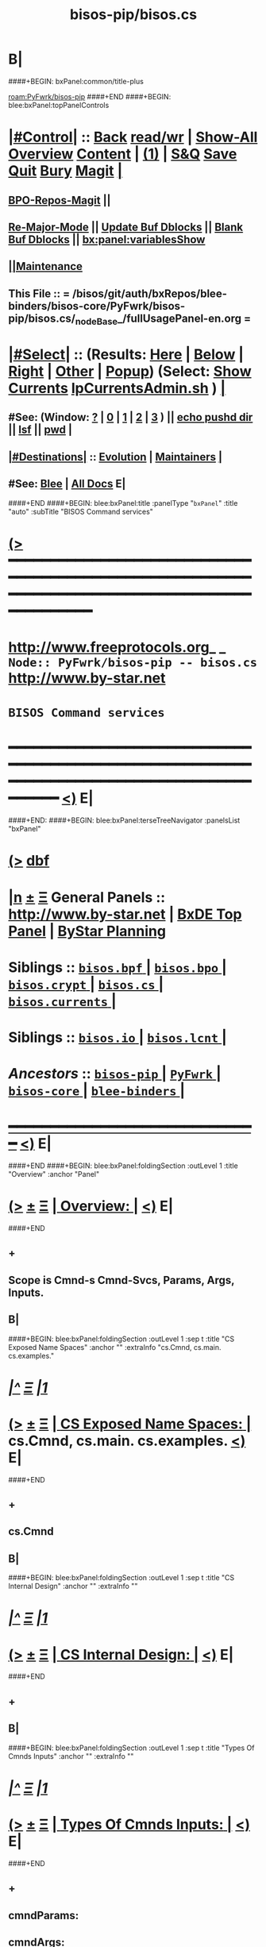 * B|
####+BEGIN: bxPanel:common/title-plus
#+title: bisos-pip/bisos.cs
#+roam_tags: branch
#+roam_key: PyFwrk/bisos-pip/bisos.cs
[[roam:PyFwrk/bisos-pip]]
####+END
####+BEGIN: blee:bxPanel:topPanelControls
*  [[elisp:(org-cycle)][|#Control|]] :: [[elisp:(blee:bnsm:menu-back)][Back]] [[elisp:(toggle-read-only)][read/wr]] | [[elisp:(show-all)][Show-All]]  [[elisp:(org-shifttab)][Overview]]  [[elisp:(progn (org-shifttab) (org-content))][Content]] | [[elisp:(delete-other-windows)][(1)]] | [[elisp:(progn (save-buffer) (kill-buffer))][S&Q]] [[elisp:(save-buffer)][Save]] [[elisp:(kill-buffer)][Quit]] [[elisp:(bury-buffer)][Bury]]  [[elisp:(magit)][Magit]]  [[elisp:(org-cycle)][| ]]
**  [[elisp:(bap:magit:bisos:current-bpo-repos/visit)][BPO-Repos-Magit]] ||
**  [[elisp:(blee:buf:re-major-mode)][Re-Major-Mode]] ||  [[elisp:(org-dblock-update-buffer-bx)][Update Buf Dblocks]] || [[elisp:(org-dblock-bx-blank-buffer)][Blank Buf Dblocks]] || [[elisp:(bx:panel:variablesShow)][bx:panel:variablesShow]]
**  [[elisp:(blee:menu-sel:comeega:maintenance:popupMenu)][||Maintenance]]
**  This File :: *= /bisos/git/auth/bxRepos/blee-binders/bisos-core/PyFwrk/bisos-pip/bisos.cs/_nodeBase_/fullUsagePanel-en.org =*
*  [[elisp:(org-cycle)][|#Select|]]  :: (Results: [[elisp:(blee:bnsm:results-here)][Here]] | [[elisp:(blee:bnsm:results-split-below)][Below]] | [[elisp:(blee:bnsm:results-split-right)][Right]] | [[elisp:(blee:bnsm:results-other)][Other]] | [[elisp:(blee:bnsm:results-popup)][Popup]]) (Select:  [[elisp:(lsip-local-run-command "lpCurrentsAdmin.sh -i currentsGetThenShow")][Show Currents]]  [[elisp:(lsip-local-run-command "lpCurrentsAdmin.sh")][lpCurrentsAdmin.sh]] ) [[elisp:(org-cycle)][| ]]
**  #See:  (Window: [[elisp:(blee:bnsm:results-window-show)][?]] | [[elisp:(blee:bnsm:results-window-set 0)][0]] | [[elisp:(blee:bnsm:results-window-set 1)][1]] | [[elisp:(blee:bnsm:results-window-set 2)][2]] | [[elisp:(blee:bnsm:results-window-set 3)][3]] ) || [[elisp:(lsip-local-run-command-here "echo pushd dest")][echo pushd dir]] || [[elisp:(lsip-local-run-command-here "lsf")][lsf]] || [[elisp:(lsip-local-run-command-here "pwd")][pwd]] |
**  [[elisp:(org-cycle)][|#Destinations|]] :: [[Evolution]] | [[Maintainers]]  [[elisp:(org-cycle)][| ]]
**  #See:  [[elisp:(bx:bnsm:top:panel-blee)][Blee]] | [[elisp:(bx:bnsm:top:panel-listOfDocs)][All Docs]]  E|
####+END
####+BEGIN: blee:bxPanel:title :panelType "=bxPanel=" :title "auto" :subTitle "BISOS Command services"
* [[elisp:(show-all)][(>]] ━━━━━━━━━━━━━━━━━━━━━━━━━━━━━━━━━━━━━━━━━━━━━━━━━━━━━━━━━━━━━━━━━━━━━━━━━━━━━━━━━━━━━━━━━━━━━━━━━
*   [[img-link:file:/bisos/blee/env/images/fpfByStarElipseTop-50.png][http://www.freeprotocols.org]]_ _   ~Node:: PyFwrk/bisos-pip -- bisos.cs~   [[img-link:file:/bisos/blee/env/images/fpfByStarElipseBottom-50.png][http://www.by-star.net]]
*                                              ~BISOS Command services~
* ━━━━━━━━━━━━━━━━━━━━━━━━━━━━━━━━━━━━━━━━━━━━━━━━━━━━━━━━━━━━━━━━━━━━━━━━━━━━━━━━━━━━━━━━━━━━━  [[elisp:(org-shifttab)][<)]] E|
####+END:
####+BEGIN: blee:bxPanel:terseTreeNavigator :panelsList "bxPanel"
* [[elisp:(show-all)][(>]] [[elisp:(describe-function 'org-dblock-write:blee:bxPanel:terseTreeNavigator)][dbf]]
* [[elisp:(show-all)][|n]]  _[[elisp:(blee:menu-sel:outline:popupMenu)][±]]_  _[[elisp:(blee:menu-sel:navigation:popupMenu)][Ξ]]_   General Panels ::   [[img-link:file:/bisos/blee/env/images/bystarInside.jpg][http://www.by-star.net]] *|*  [[elisp:(find-file "/libre/ByStar/InitialTemplates/activeDocs/listOfDocs/fullUsagePanel-en.org")][BxDE Top Panel]] *|* [[elisp:(blee:bnsm:panel-goto "/libre/ByStar/InitialTemplates/activeDocs/planning/Main")][ByStar Planning]]

*   *Siblings*   :: [[elisp:(blee:bnsm:panel-goto "/bisos/git/auth/bxRepos/blee-binders/bisos-core/PyFwrk/bisos-pip/bisos.bpf/_nodeBase_")][ =bisos.bpf= ]] *|* [[elisp:(blee:bnsm:panel-goto "/bisos/git/auth/bxRepos/blee-binders/bisos-core/PyFwrk/bisos-pip/bisos.bpo/_nodeBase_")][ =bisos.bpo= ]] *|* [[elisp:(blee:bnsm:panel-goto "/bisos/git/auth/bxRepos/blee-binders/bisos-core/PyFwrk/bisos-pip/bisos.crypt/_nodeBase_")][ =bisos.crypt= ]] *|* [[elisp:(blee:bnsm:panel-goto "/bisos/git/auth/bxRepos/blee-binders/bisos-core/PyFwrk/bisos-pip/bisos.cs/_nodeBase_")][ =bisos.cs= ]] *|* [[elisp:(blee:bnsm:panel-goto "/bisos/git/auth/bxRepos/blee-binders/bisos-core/PyFwrk/bisos-pip/bisos.currents/_nodeBase_")][ =bisos.currents= ]] *|*
*   *Siblings*   :: [[elisp:(blee:bnsm:panel-goto "/bisos/git/auth/bxRepos/blee-binders/bisos-core/PyFwrk/bisos-pip/bisos.io/_nodeBase_")][ =bisos.io= ]] *|* [[elisp:(blee:bnsm:panel-goto "/bisos/git/auth/bxRepos/blee-binders/bisos-core/PyFwrk/bisos-pip/bisos.lcnt/_nodeBase_")][ =bisos.lcnt= ]] *|*
*   /Ancestors/  :: [[elisp:(blee:bnsm:panel-goto "/bisos/git/auth/bxRepos/blee-binders/bisos-core/PyFwrk/bisos-pip/_nodeBase_")][ =bisos-pip= ]] *|* [[elisp:(blee:bnsm:panel-goto "/bisos/git/auth/bxRepos/blee-binders/bisos-core/PyFwrk/_nodeBase_")][ =PyFwrk= ]] *|* [[elisp:(blee:bnsm:panel-goto "/bisos/git/auth/bxRepos/blee-binders/bisos-core/_nodeBase_")][ =bisos-core= ]] *|* [[elisp:(blee:bnsm:panel-goto "/bisos/git/auth/bxRepos/blee-binders/_nodeBase_")][ =blee-binders= ]] *|*
*                                   _━━━━━━━━━━━━━━━━━━━━━━━━━━━━━━_                          [[elisp:(org-shifttab)][<)]] E|
####+END
####+BEGIN: blee:bxPanel:foldingSection :outLevel 1 :title "Overview" :anchor "Panel"
* [[elisp:(show-all)][(>]]  _[[elisp:(blee:menu-sel:outline:popupMenu)][±]]_  _[[elisp:(blee:menu-sel:navigation:popupMenu)][Ξ]]_       [[elisp:(outline-show-subtree+toggle)][| *Overview:* |]] <<Panel>>   [[elisp:(org-shifttab)][<)]] E|
####+END
** +
** Scope is Cmnd-s Cmnd-Svcs, Params, Args, Inputs.
** B|
####+BEGIN: blee:bxPanel:foldingSection :outLevel 1 :sep t :title "CS Exposed Name Spaces" :anchor "" :extraInfo "cs.Cmnd, cs.main. cs.examples."
* /[[elisp:(beginning-of-buffer)][|^]]  [[elisp:(blee:menu-sel:navigation:popupMenu)][Ξ]] [[elisp:(delete-other-windows)][|1]]/
* [[elisp:(show-all)][(>]]  _[[elisp:(blee:menu-sel:outline:popupMenu)][±]]_  _[[elisp:(blee:menu-sel:navigation:popupMenu)][Ξ]]_       [[elisp:(outline-show-subtree+toggle)][| *CS Exposed Name Spaces:* |]]  cs.Cmnd, cs.main. cs.examples.  [[elisp:(org-shifttab)][<)]] E|
####+END
** +
** cs.Cmnd
** B|
####+BEGIN: blee:bxPanel:foldingSection :outLevel 1 :sep t :title "CS Internal Design" :anchor "" :extraInfo ""
* /[[elisp:(beginning-of-buffer)][|^]]  [[elisp:(blee:menu-sel:navigation:popupMenu)][Ξ]] [[elisp:(delete-other-windows)][|1]]/
* [[elisp:(show-all)][(>]]  _[[elisp:(blee:menu-sel:outline:popupMenu)][±]]_  _[[elisp:(blee:menu-sel:navigation:popupMenu)][Ξ]]_       [[elisp:(outline-show-subtree+toggle)][| *CS Internal Design:* |]]    [[elisp:(org-shifttab)][<)]] E|
####+END
** +
** B|
####+BEGIN: blee:bxPanel:foldingSection :outLevel 1 :sep t :title "Types Of Cmnds Inputs" :anchor "" :extraInfo ""
* /[[elisp:(beginning-of-buffer)][|^]]  [[elisp:(blee:menu-sel:navigation:popupMenu)][Ξ]] [[elisp:(delete-other-windows)][|1]]/
* [[elisp:(show-all)][(>]]  _[[elisp:(blee:menu-sel:outline:popupMenu)][±]]_  _[[elisp:(blee:menu-sel:navigation:popupMenu)][Ξ]]_       [[elisp:(outline-show-subtree+toggle)][| *Types Of Cmnds Inputs:* |]]    [[elisp:(org-shifttab)][<)]] E|
####+END
** +
** cmndParams:
** cmndArgs:
** stdIn:
** pyPars: (PyInvokations)
** rtInv:
** cmndOutcome: Perhaps as outcome of a previous operation
** B|
####+BEGIN: blee:bxPanel:foldingSection :outLevel 1 :sep t :title "Cmnd Invokation Origins" :anchor "" :extraInfo ""
* /[[elisp:(beginning-of-buffer)][|^]]  [[elisp:(blee:menu-sel:navigation:popupMenu)][Ξ]] [[elisp:(delete-other-windows)][|1]]/
* [[elisp:(show-all)][(>]]  _[[elisp:(blee:menu-sel:outline:popupMenu)][±]]_  _[[elisp:(blee:menu-sel:navigation:popupMenu)][Ξ]]_       [[elisp:(outline-show-subtree+toggle)][| *Cmnd Invokation Origins:* |]]    [[elisp:(org-shifttab)][<)]] E|
####+END
** +
** A Cmnd can be invoked (originated) from any of the following sources:
** 1) Direct invocation executes within the process of the invoker.
** 2) Remote invocation results in remote-execution.
** 3) Remote performance.
** ---------
** 1.A) Direct Bash/CLI/Command-Line:
*** From cs.main.xx
*** rtInv:
*** cmndOutcome: blank or previous inv
*** pars, args and stdin
** 1.B) Direct  Py Invokation:
*** From A function: with fresh rtInv and fresh cmndOutcome
*** From A Cmnd: with existing rtInv and existing cmndOutcome
** 2.A) Remote Bash/CLI/Command-Line: Based on specified SAP
*** From cs.main.yy
*** rtInv:
*** cmndOutcome: blank or previous inv
*** pars, args and stdin
** 2.B) Remote Py Invokation:
*** From A function: with fresh rtInv and fresh cmndOutcome
*** From A Cmnd: with existing rtInv and existing cmndOutcome
** 3.A) Remote Performance
*** Similar to 1.A) but when pars,args, stdin is received through RPyC
** B|
####+BEGIN: blee:bxPanel:foldingSection :outLevel 1 :sep t :title "CsParam (param.py), FileParam (fp.py), fpIf.py, FpCsParam" :anchor "" :extraInfo "Config Management Design"
* /[[elisp:(beginning-of-buffer)][|^]]  [[elisp:(blee:menu-sel:navigation:popupMenu)][Ξ]] [[elisp:(delete-other-windows)][|1]]/
* [[elisp:(show-all)][(>]]  _[[elisp:(blee:menu-sel:outline:popupMenu)][±]]_  _[[elisp:(blee:menu-sel:navigation:popupMenu)][Ξ]]_       [[elisp:(outline-show-subtree+toggle)][| *CsParam (param.py), FileParam (fp.py), fpIf.py, FpCsParam:* |]]  Config Management Design  [[elisp:(org-shifttab)][<)]] E|
####+END
** +
** CsParam-s and FileParam-s are independent concepts which can be combined.
** ------ ~CmndParam~-s b.cs.param.CmndParam --------
** Map to argparse.
** Are of two types: 1) CsSysParams, 2) CsCmndParams.
** CsSysParams apply to CsMain and can control behaviour of any Cmnd. Examples are --verbose
** CsCmndParams apply to Cmnd classes.
** CmndParams can be hierarchical -- Not implemeted yet. Not sure if we should implement  --if:lan:ipAddr=xx
** ------ ~FileParam~-s b.fp --------
** A fpBase+fpName+fto+fpEncType+fpValue+fpAttrs
** fpBase: is a fileSysBasePath.
** fpName: is at fileSysBasePath/fpName
** fto: Every fileSysBasePath/fpName is a File-Tree-Object
** fpEncType: clearText or encripted
** fpValue: current value of fpName
** fpAttrs: other fileVariables in fpName directory related to it. description, limitation
** ------ ~FpCsParam~-s b.fpIf.FpCsParam --------** ------ FpCsParam-s b.fpIf.FpCsParam --------
** FpCsParam is a Class of pointing to FileParam an d
** FpCsParam has a fileParam attribute as an instance of FileParam and a cmndParam as instance of CmndParam
** fps_manifestDict points to FpCsParam.
** ------ ~FpCmndParamsBase~ b.fpIf.FpCsBase Abstract Class --------
** Combines  fpsBase+FpCsParam-definitions+fps_manifest
** Instantiated with fpsBase
** is also a FILE_TreeObject
** Includes fps_manifest.
** fps_manifest is a dict with key as FpCsParam-name and value as either "FpCsParam" or "base"
** When fps_manifest indicates that FpCsParam-name is a base, points to FpCsSubBase
** Params of FpCsSubBase are accessed with get/set/fetch  using subBase:subSubBase cmnd args syntax
** ------ Usage Of FpCsBase Abstract Class For ~Configuration And Secrets Management~ --------
** SubClass FpCsBase in your own context. Add, custom base selection machinary
** Map custom base selection machinary to fpsBasePath in combination with cls name and use fpIf cmnds.
** Create additional SubClass FpCsBase as subBases and chain them together.
** Manage the parameters with -i setParam subBase:subSubBase:paramName=paramValue syntax perhaps all in one place
** B|
####+BEGIN: blee:bxPanel:foldingSection :outLevel 1 :sep t :title "Document Plan" :anchor "" :extraInfo "Python Command Services"
* /[[elisp:(beginning-of-buffer)][|^]]  [[elisp:(blee:menu-sel:navigation:popupMenu)][Ξ]] [[elisp:(delete-other-windows)][|1]]/
* [[elisp:(show-all)][(>]]  _[[elisp:(blee:menu-sel:outline:popupMenu)][±]]_  _[[elisp:(blee:menu-sel:navigation:popupMenu)][Ξ]]_       [[elisp:(outline-show-subtree+toggle)][| *Document Plan:* |]]  Python Command Services  [[elisp:(org-shifttab)][<)]] E|
####+END
** +
** Python Command Services -- A Framework For Abstraction Of Expectation-Complete-Operations
** Package it with existing docs. Other Doc being:
** metaROS (Remote Operations Services) --- Models, Strategies And Tools
** B|
####+BEGIN: blee:bxPanel:foldingSection :outLevel 0 :sep t :title "Services -- Remote Operation" :anchor "" :extraInfo "rpyc"
* /[[elisp:(beginning-of-buffer)][|^]]  [[elisp:(blee:menu-sel:navigation:popupMenu)][Ξ]] [[elisp:(delete-other-windows)][|1]]/
* [[elisp:(show-all)][(>]]  _[[elisp:(blee:menu-sel:outline:popupMenu)][±]]_  _[[elisp:(blee:menu-sel:navigation:popupMenu)][Ξ]]_     [[elisp:(outline-show-subtree+toggle)][| _Services -- Remote Operation_: |]]  rpyc  [[elisp:(org-shifttab)][<)]] E|
####+END
** +
** Python Command Services -- A Framework For Abstraction Of Expectation-Complete-Operations
** Package it with existing docs. Other Doc being:
** metaROS (Remote Operations Services) --- Models, Strategies And Tools
** B|
####+BEGIN: blee:bxPanel:foldingSection :outLevel 1 :sep t :title "ROSAP Path Structure" :anchor "" :extraInfo ""
* /[[elisp:(beginning-of-buffer)][|^]]  [[elisp:(blee:menu-sel:navigation:popupMenu)][Ξ]] [[elisp:(delete-other-windows)][|1]]/
* [[elisp:(show-all)][(>]]  _[[elisp:(blee:menu-sel:outline:popupMenu)][±]]_  _[[elisp:(blee:menu-sel:navigation:popupMenu)][Ξ]]_       [[elisp:(outline-show-subtree+toggle)][| *ROSAP Path Structure:* |]]    [[elisp:(org-shifttab)][<)]] E|
####+END

Base For File parameters

|------------------------+-----------+---------------+-----------------------------------------|
| Rel Base Path          | Purpose   | Example       | Comments                                |
|------------------------+-----------+---------------+-----------------------------------------|
| /bisos/var/cs/ro/sap   | Path Base |               | Outside of BISOS,  /var/bisos/cs/ro/sap |
| rosmu (cs main module) | Selector  | csExamples.cs | Any registered cs                       |
| perfName               | Selector  | PML-1006      | In BISOS, container name                |
| perfModel              | Selector  | rpyc          | model of performer -- later Swager
| rosmuSel               |           | default       | Other instance of rosmu on performer    |
|------------------------+-----------+---------------+-----------------------------------------|

List of File Parameters

|--------------------+-------------+---------------+----------------------------------------------------------|
| FileParameter Name | Typing      | Example       | Comments                                                 |
|--------------------+-------------+---------------+----------------------------------------------------------|
| perfIpAddr         | IP-Addr     | 127.0.0.1     | In BISOS, container                                      |
| perfPortNu         | integer     | 100001        | /bisos/control/services -- corresponding to rosmu/csMain |
| accessControl      | placeholder | placeholder   | placeholder                                              |
| perfModel          | string      | rpyc          | in 2022, rpyc is you only choice                         |
| perfName           | string      | PML-1006      | See above                                                |
| rosmu              | string      | csExamples.cs | See above                                                |
| rosmuSel           | string      | default       | See above                                                |
|--------------------+-------------+---------------+----------------------------------------------------------|

####+BEGIN: blee:bxPanel:separator :outLevel 1
* /[[elisp:(beginning-of-buffer)][|^]] [[elisp:(blee:menu-sel:navigation:popupMenu)][==]] [[elisp:(delete-other-windows)][|1]]/
####+END
####+BEGIN: blee:bxPanel:evolution
* [[elisp:(show-all)][(>]] [[elisp:(describe-function 'org-dblock-write:blee:bxPanel:evolution)][dbf]]
*                                   _━━━━━━━━━━━━━━━━━━━━━━━━━━━━━━_
* [[elisp:(show-all)][|n]]  _[[elisp:(blee:menu-sel:outline:popupMenu)][±]]_  _[[elisp:(blee:menu-sel:navigation:popupMenu)][Ξ]]_     [[elisp:(org-cycle)][| *Maintenance:* | ]]  [[elisp:(blee:menu-sel:agenda:popupMenu)][||Agenda]]  <<Evolution>>  [[elisp:(org-shifttab)][<)]] E|
####+END
####+BEGIN: blee:bxPanel:foldingSection :outLevel 2 :title "Notes, Ideas, Tasks, Agenda" :anchor "Tasks"
** [[elisp:(show-all)][(>]]  _[[elisp:(blee:menu-sel:outline:popupMenu)][±]]_  _[[elisp:(blee:menu-sel:navigation:popupMenu)][Ξ]]_       [[elisp:(outline-show-subtree+toggle)][| /Notes, Ideas, Tasks, Agenda:/ |]] <<Tasks>>   [[elisp:(org-shifttab)][<)]] E|
####+END
*** TODO Some Idea
####+BEGIN: blee:bxPanel:evolutionMaintainers
** [[elisp:(show-all)][(>]] [[elisp:(describe-function 'org-dblock-write:blee:bxPanel:evolutionMaintainers)][dbf]]
** [[elisp:(show-all)][|n]]  _[[elisp:(blee:menu-sel:outline:popupMenu)][±]]_  _[[elisp:(blee:menu-sel:navigation:popupMenu)][Ξ]]_       [[elisp:(org-cycle)][| /Bug Reports, Development Team:/ | ]]  <<Maintainers>>
***  Problem Report                       ::   [[elisp:(find-file "")][Send debbug Email]]
***  Maintainers                          ::   [[bbdb:Mohsen.*Banan]]  :: http://mohsen.1.banan.byname.net  E|
####+END
* B|
####+BEGIN: blee:bxPanel:footerPanelControls
* [[elisp:(show-all)][(>]] ━━━━━━━━━━━━━━━━━━━━━━━━━━━━━━━━━━━━━━━━━━━━━━━━━━━━━━━━━━━━━━━━━━━━━━━━━━━━━━━━━━━━━━━━━━━━━━━━━
* /Footer Controls/ ::  [[elisp:(blee:bnsm:menu-back)][Back]]  [[elisp:(toggle-read-only)][toggle-read-only]]  [[elisp:(show-all)][Show-All]]  [[elisp:(org-shifttab)][Cycle Glob Vis]]  [[elisp:(delete-other-windows)][1 Win]]  [[elisp:(save-buffer)][Save]]   [[elisp:(kill-buffer)][Quit]]  [[elisp:(org-shifttab)][<)]] E|
####+END
####+BEGIN: blee:bxPanel:footerOrgParams
* [[elisp:(show-all)][(>]] [[elisp:(describe-function 'org-dblock-write:blee:bxPanel:footerOrgParams)][dbf]]
* [[elisp:(show-all)][|n]]  _[[elisp:(blee:menu-sel:outline:popupMenu)][±]]_  _[[elisp:(blee:menu-sel:navigation:popupMenu)][Ξ]]_     [[elisp:(org-cycle)][| *= Org-Mode Local Params: =* | ]]
#+STARTUP: overview
#+STARTUP: lognotestate
#+STARTUP: inlineimages
#+SEQ_TODO: TODO WAITING DELEGATED | DONE DEFERRED CANCELLED
#+TAGS: @desk(d) @home(h) @work(w) @withInternet(i) @road(r) call(c) errand(e)
#+CATEGORY: N:bisos.cs
####+END
####+BEGIN: blee:bxPanel:footerEmacsParams :primMode "org-mode"
* [[elisp:(show-all)][(>]] [[elisp:(describe-function 'org-dblock-write:blee:bxPanel:footerEmacsParams)][dbf]]
* [[elisp:(show-all)][|n]]  _[[elisp:(blee:menu-sel:outline:popupMenu)][±]]_  _[[elisp:(blee:menu-sel:navigation:popupMenu)][Ξ]]_     [[elisp:(org-cycle)][| *= Emacs Local Params: =* | ]]
# Local Variables:
# eval: (setq-local ~selectedSubject "noSubject")
# eval: (setq-local ~primaryMajorMode 'org-mode)
# eval: (setq-local ~blee:panelUpdater nil)
# eval: (setq-local ~blee:dblockEnabler nil)
# eval: (setq-local ~blee:dblockController "interactive")
# eval: (img-link-overlays)
# eval: (set-fill-column 115)
# eval: (blee:fill-column-indicator/enable)
# eval: (bx:load-file:ifOneExists "./panelActions.el")
# End:

####+END
